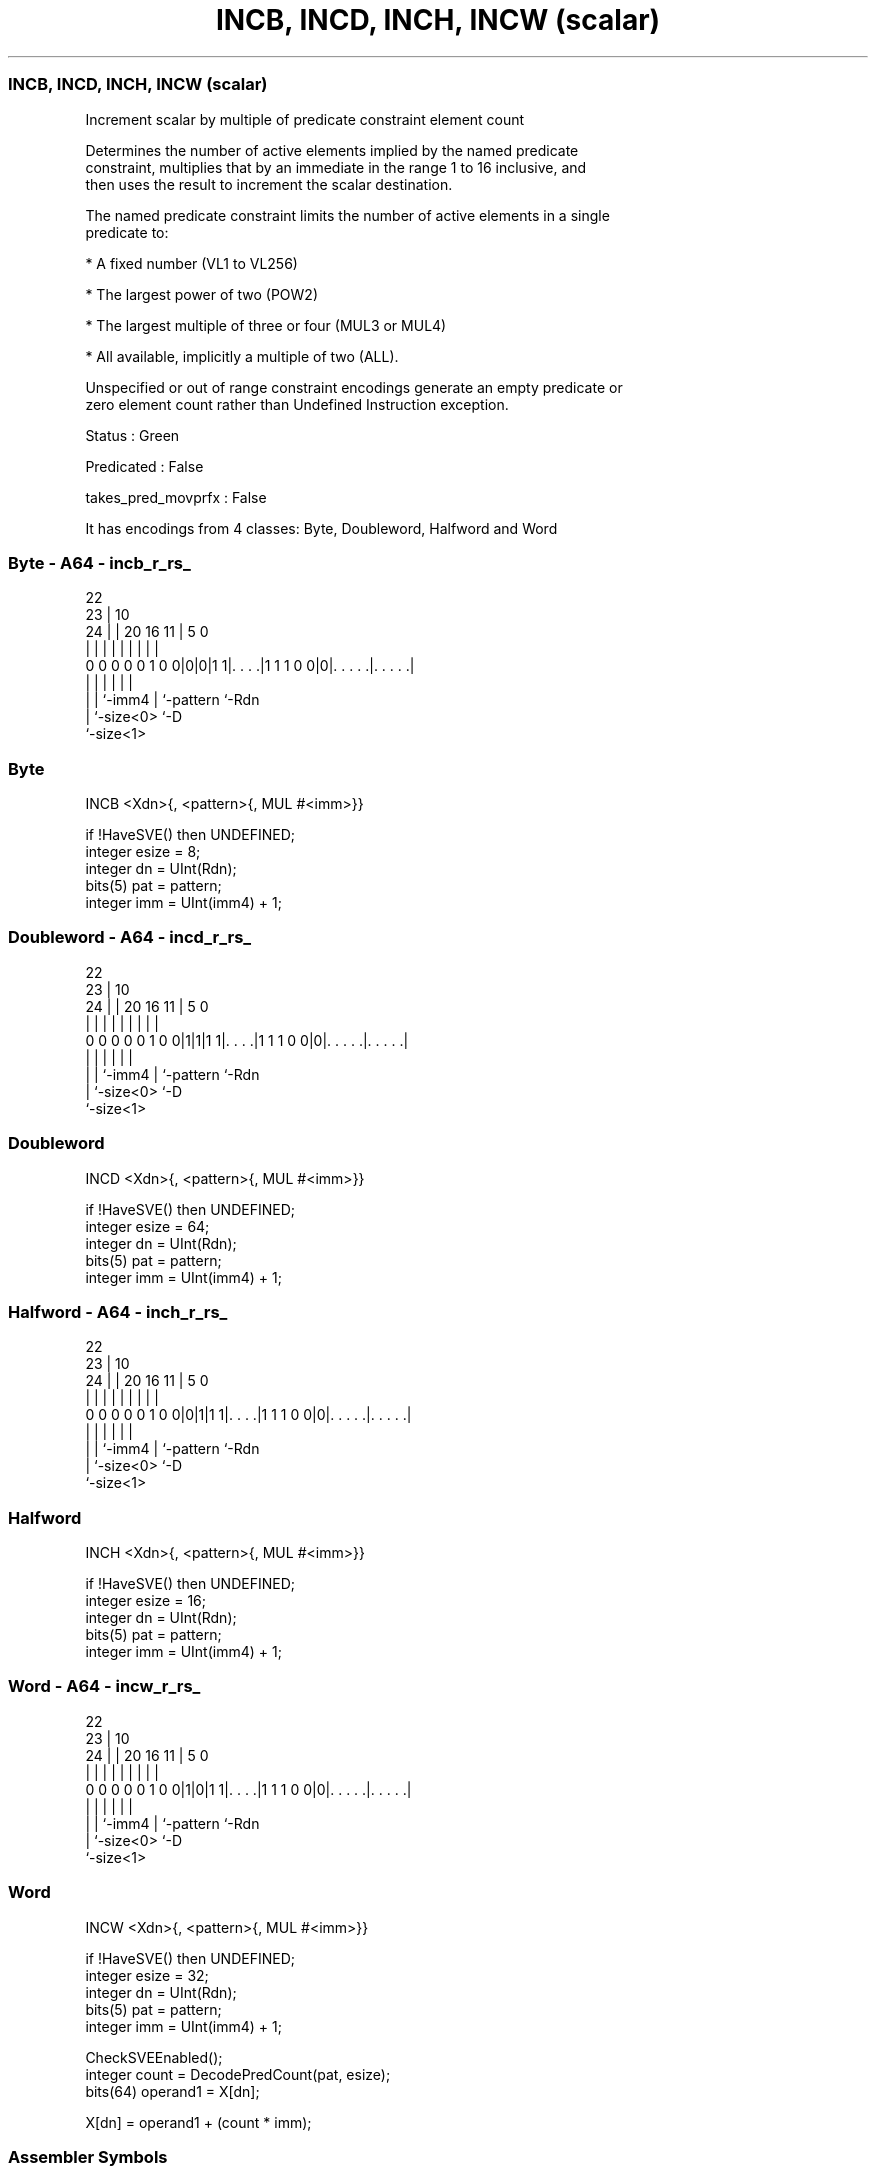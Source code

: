 .nh
.TH "INCB, INCD, INCH, INCW (scalar)" "7" " "  "instruction" "sve"
.SS INCB, INCD, INCH, INCW (scalar)
 Increment scalar by multiple of predicate constraint element count

 Determines the number of active elements implied by the named predicate
 constraint, multiplies that by an immediate in the range 1 to 16 inclusive, and
 then uses the result to increment the scalar destination.

 The named predicate constraint limits the number of active elements in a single
 predicate to:

 * A fixed number (VL1 to VL256)

 * The largest power of two (POW2)

 * The largest multiple of three or four (MUL3 or MUL4)

 * All available, implicitly a multiple of two (ALL).

 Unspecified or out of range constraint encodings generate an empty predicate or
 zero element count rather than Undefined Instruction exception.

 Status : Green

 Predicated : False

 takes_pred_movprfx : False


It has encodings from 4 classes: Byte, Doubleword, Halfword and Word

.SS Byte - A64 - incb_r_rs_
 
                                                                   
                     22                                            
                   23 |                      10                    
                 24 | |  20      16        11 |         5         0
                  | | |   |       |         | |         |         |
   0 0 0 0 0 1 0 0|0|0|1 1|. . . .|1 1 1 0 0|0|. . . . .|. . . . .|
                  | |     |                 | |         |
                  | |     `-imm4            | `-pattern `-Rdn
                  | `-size<0>               `-D
                  `-size<1>
  
  
 
.SS Byte
 
 INCB    <Xdn>{, <pattern>{, MUL #<imm>}}
 
 if !HaveSVE() then UNDEFINED;
 integer esize = 8;
 integer dn = UInt(Rdn);
 bits(5) pat = pattern;
 integer imm = UInt(imm4) + 1;
.SS Doubleword - A64 - incd_r_rs_
 
                                                                   
                     22                                            
                   23 |                      10                    
                 24 | |  20      16        11 |         5         0
                  | | |   |       |         | |         |         |
   0 0 0 0 0 1 0 0|1|1|1 1|. . . .|1 1 1 0 0|0|. . . . .|. . . . .|
                  | |     |                 | |         |
                  | |     `-imm4            | `-pattern `-Rdn
                  | `-size<0>               `-D
                  `-size<1>
  
  
 
.SS Doubleword
 
 INCD    <Xdn>{, <pattern>{, MUL #<imm>}}
 
 if !HaveSVE() then UNDEFINED;
 integer esize = 64;
 integer dn = UInt(Rdn);
 bits(5) pat = pattern;
 integer imm = UInt(imm4) + 1;
.SS Halfword - A64 - inch_r_rs_
 
                                                                   
                     22                                            
                   23 |                      10                    
                 24 | |  20      16        11 |         5         0
                  | | |   |       |         | |         |         |
   0 0 0 0 0 1 0 0|0|1|1 1|. . . .|1 1 1 0 0|0|. . . . .|. . . . .|
                  | |     |                 | |         |
                  | |     `-imm4            | `-pattern `-Rdn
                  | `-size<0>               `-D
                  `-size<1>
  
  
 
.SS Halfword
 
 INCH    <Xdn>{, <pattern>{, MUL #<imm>}}
 
 if !HaveSVE() then UNDEFINED;
 integer esize = 16;
 integer dn = UInt(Rdn);
 bits(5) pat = pattern;
 integer imm = UInt(imm4) + 1;
.SS Word - A64 - incw_r_rs_
 
                                                                   
                     22                                            
                   23 |                      10                    
                 24 | |  20      16        11 |         5         0
                  | | |   |       |         | |         |         |
   0 0 0 0 0 1 0 0|1|0|1 1|. . . .|1 1 1 0 0|0|. . . . .|. . . . .|
                  | |     |                 | |         |
                  | |     `-imm4            | `-pattern `-Rdn
                  | `-size<0>               `-D
                  `-size<1>
  
  
 
.SS Word
 
 INCW    <Xdn>{, <pattern>{, MUL #<imm>}}
 
 if !HaveSVE() then UNDEFINED;
 integer esize = 32;
 integer dn = UInt(Rdn);
 bits(5) pat = pattern;
 integer imm = UInt(imm4) + 1;
 
 CheckSVEEnabled();
 integer count = DecodePredCount(pat, esize);
 bits(64) operand1 = X[dn];
 
 X[dn] = operand1 + (count * imm);
 

.SS Assembler Symbols

 <Xdn>
  Encoded in Rdn
  Is the 64-bit name of the source and destination general-purpose register,
  encoded in the "Rdn" field.

 <pattern>
  Encoded in pattern
  Is the optional pattern specifier, defaulting to ALL,

  pattern <pattern> 
  00000   POW2      
  00001   VL1       
  00010   VL2       
  00011   VL3       
  00100   VL4       
  00101   VL5       
  00110   VL6       
  00111   VL7       
  01000   VL8       
  01001   VL16      
  01010   VL32      
  01011   VL64      
  01100   VL128     
  01101   VL256     
  0111x   #uimm5    
  101x1   #uimm5    
  10110   #uimm5    
  1x0x1   #uimm5    
  1x010   #uimm5    
  1xx00   #uimm5    
  11101   MUL4      
  11110   MUL3      
  11111   ALL       

 <imm>
  Encoded in imm4
  Is the immediate multiplier, in the range 1 to 16, defaulting to 1, encoded in
  the "imm4" field.



.SS Operation

 CheckSVEEnabled();
 integer count = DecodePredCount(pat, esize);
 bits(64) operand1 = X[dn];
 
 X[dn] = operand1 + (count * imm);

